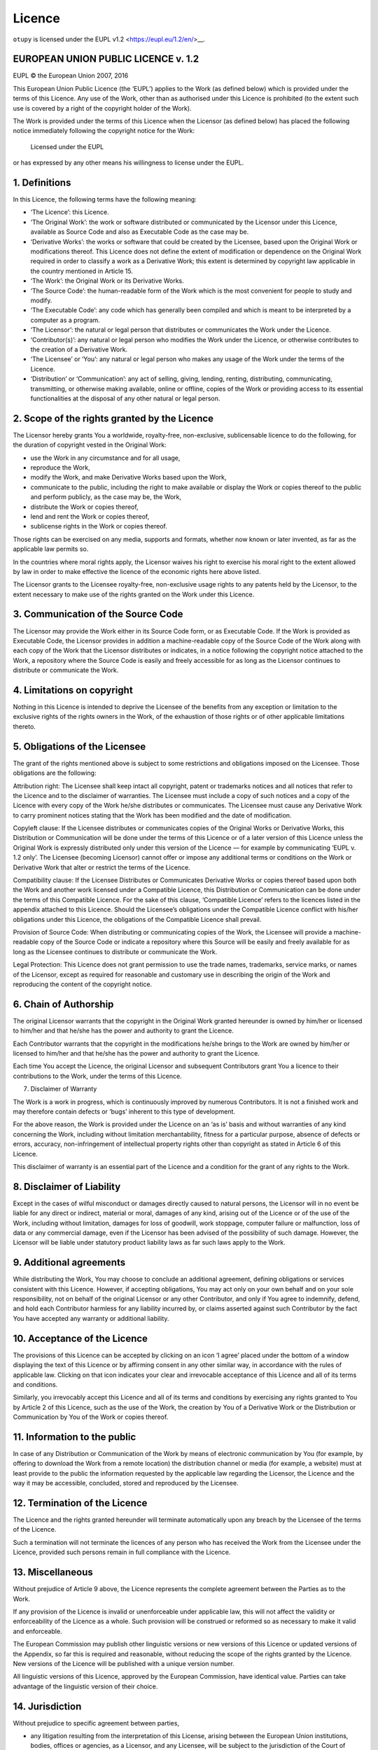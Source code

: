 Licence
=======

``otupy`` is licensed under the EUPL v1.2 <https://eupl.eu/1.2/en/>__.

EUROPEAN UNION PUBLIC LICENCE v. 1.2
-------------------------------------
EUPL © the European Union 2007, 2016

This European Union Public Licence (the ‘EUPL’) applies to the Work (as
defined below) which is provided under the terms of this Licence. Any
use of the Work, other than as authorised under this Licence is
prohibited (to the extent such use is covered by a right of the
copyright holder of the Work).

The Work is provided under the terms of this Licence when the Licensor
(as defined below) has placed the following notice immediately following
the copyright notice for the Work:

       Licensed under the EUPL

or has expressed by any other means his willingness to license under the
EUPL.

1. Definitions
--------------

In this Licence, the following terms have the following meaning:

-  ‘The Licence’: this Licence.

-  ‘The Original Work’: the work or software distributed or communicated
   by the Licensor under this Licence, available as Source Code and also
   as Executable Code as the case may be.

-  ‘Derivative Works’: the works or software that could be created by
   the Licensee, based upon the Original Work or modifications thereof.
   This Licence does not define the extent of modification or dependence
   on the Original Work required in order to classify a work as a
   Derivative Work; this extent is determined by copyright law
   applicable in the country mentioned in Article 15.

-  ‘The Work’: the Original Work or its Derivative Works.

-  ‘The Source Code’: the human-readable form of the Work which is the
   most convenient for people to study and modify.

-  ‘The Executable Code’: any code which has generally been compiled and
   which is meant to be interpreted by a computer as a program.

-  ‘The Licensor’: the natural or legal person that distributes or
   communicates the Work under the Licence.

-  ‘Contributor(s)’: any natural or legal person who modifies the Work
   under the Licence, or otherwise contributes to the creation of a
   Derivative Work.

-  ‘The Licensee’ or ‘You’: any natural or legal person who makes any
   usage of the Work under the terms of the Licence.

-  ‘Distribution’ or ‘Communication’: any act of selling, giving,
   lending, renting, distributing, communicating, transmitting, or
   otherwise making available, online or offline, copies of the Work or
   providing access to its essential functionalities at the disposal of
   any other natural or legal person.

2. Scope of the rights granted by the Licence
---------------------------------------------

The Licensor hereby grants You a worldwide, royalty-free, non-exclusive,
sublicensable licence to do the following, for the duration of copyright
vested in the Original Work:

-  use the Work in any circumstance and for all usage,
-  reproduce the Work,
-  modify the Work, and make Derivative Works based upon the Work,
-  communicate to the public, including the right to make available or
   display the Work or copies thereof to the public and perform
   publicly, as the case may be, the Work,
-  distribute the Work or copies thereof,
-  lend and rent the Work or copies thereof,
-  sublicense rights in the Work or copies thereof.

Those rights can be exercised on any media, supports and formats,
whether now known or later invented, as far as the applicable law
permits so.

In the countries where moral rights apply, the Licensor waives his right
to exercise his moral right to the extent allowed by law in order to
make effective the licence of the economic rights here above listed.

The Licensor grants to the Licensee royalty-free, non-exclusive usage
rights to any patents held by the Licensor, to the extent necessary to
make use of the rights granted on the Work under this Licence.

3. Communication of the Source Code
-----------------------------------

The Licensor may provide the Work either in its Source Code form, or as
Executable Code. If the Work is provided as Executable Code, the
Licensor provides in addition a machine-readable copy of the Source Code
of the Work along with each copy of the Work that the Licensor
distributes or indicates, in a notice following the copyright notice
attached to the Work, a repository where the Source Code is easily and
freely accessible for as long as the Licensor continues to distribute or
communicate the Work.

4. Limitations on copyright
-----------------------------------

Nothing in this Licence is intended to deprive the Licensee of the
benefits from any exception or limitation to the exclusive rights of the
rights owners in the Work, of the exhaustion of those rights or of other
applicable limitations thereto.

5. Obligations of the Licensee
-----------------------------------

The grant of the rights mentioned above is subject to some restrictions
and obligations imposed on the Licensee. Those obligations are the
following:

Attribution right: The Licensee shall keep intact all copyright, patent
or trademarks notices and all notices that refer to the Licence and to
the disclaimer of warranties. The Licensee must include a copy of such
notices and a copy of the Licence with every copy of the Work he/she
distributes or communicates. The Licensee must cause any Derivative Work
to carry prominent notices stating that the Work has been modified and
the date of modification.

Copyleft clause: If the Licensee distributes or communicates copies of
the Original Works or Derivative Works, this Distribution or
Communication will be done under the terms of this Licence or of a later
version of this Licence unless the Original Work is expressly
distributed only under this version of the Licence — for example by
communicating ‘EUPL v. 1.2 only’. The Licensee (becoming Licensor)
cannot offer or impose any additional terms or conditions on the Work or
Derivative Work that alter or restrict the terms of the Licence.

Compatibility clause: If the Licensee Distributes or Communicates
Derivative Works or copies thereof based upon both the Work and another
work licensed under a Compatible Licence, this Distribution or
Communication can be done under the terms of this Compatible Licence.
For the sake of this clause, ‘Compatible Licence’ refers to the licences
listed in the appendix attached to this Licence. Should the Licensee’s
obligations under the Compatible Licence conflict with his/her
obligations under this Licence, the obligations of the Compatible
Licence shall prevail.

Provision of Source Code: When distributing or communicating copies of
the Work, the Licensee will provide a machine-readable copy of the
Source Code or indicate a repository where this Source will be easily
and freely available for as long as the Licensee continues to distribute
or communicate the Work.

Legal Protection: This Licence does not grant permission to use the
trade names, trademarks, service marks, or names of the Licensor, except
as required for reasonable and customary use in describing the origin of
the Work and reproducing the content of the copyright notice.

6. Chain of Authorship
-----------------------------------

The original Licensor warrants that the copyright in the Original Work
granted hereunder is owned by him/her or licensed to him/her and that
he/she has the power and authority to grant the Licence.

Each Contributor warrants that the copyright in the modifications he/she
brings to the Work are owned by him/her or licensed to him/her and that
he/she has the power and authority to grant the Licence.

Each time You accept the Licence, the original Licensor and subsequent
Contributors grant You a licence to their contributions to the Work,
under the terms of this Licence.

7. Disclaimer of Warranty

The Work is a work in progress, which is continuously improved by
numerous Contributors. It is not a finished work and may therefore
contain defects or ‘bugs’ inherent to this type of development.

For the above reason, the Work is provided under the Licence on an ‘as
is’ basis and without warranties of any kind concerning the Work,
including without limitation merchantability, fitness for a particular
purpose, absence of defects or errors, accuracy, non-infringement of
intellectual property rights other than copyright as stated in Article 6
of this Licence.

This disclaimer of warranty is an essential part of the Licence and a
condition for the grant of any rights to the Work.

8. Disclaimer of Liability
-----------------------------------

Except in the cases of wilful misconduct or damages directly caused to
natural persons, the Licensor will in no event be liable for any direct
or indirect, material or moral, damages of any kind, arising out of the
Licence or of the use of the Work, including without limitation, damages
for loss of goodwill, work stoppage, computer failure or malfunction,
loss of data or any commercial damage, even if the Licensor has been
advised of the possibility of such damage. However, the Licensor will be
liable under statutory product liability laws as far such laws apply to
the Work.

9. Additional agreements
-----------------------------------

While distributing the Work, You may choose to conclude an additional
agreement, defining obligations or services consistent with this
Licence. However, if accepting obligations, You may act only on your own
behalf and on your sole responsibility, not on behalf of the original
Licensor or any other Contributor, and only if You agree to indemnify,
defend, and hold each Contributor harmless for any liability incurred
by, or claims asserted against such Contributor by the fact You have
accepted any warranty or additional liability.

10. Acceptance of the Licence
-----------------------------------

The provisions of this Licence can be accepted by clicking on an icon ‘I
agree’ placed under the bottom of a window displaying the text of this
Licence or by affirming consent in any other similar way, in accordance
with the rules of applicable law. Clicking on that icon indicates your
clear and irrevocable acceptance of this Licence and all of its terms
and conditions.

Similarly, you irrevocably accept this Licence and all of its terms and
conditions by exercising any rights granted to You by Article 2 of this
Licence, such as the use of the Work, the creation by You of a
Derivative Work or the Distribution or Communication by You of the Work
or copies thereof.

11. Information to the public
-----------------------------------

In case of any Distribution or Communication of the Work by means of
electronic communication by You (for example, by offering to download
the Work from a remote location) the distribution channel or media (for
example, a website) must at least provide to the public the information
requested by the applicable law regarding the Licensor, the Licence and
the way it may be accessible, concluded, stored and reproduced by the
Licensee.

12. Termination of the Licence
-----------------------------------

The Licence and the rights granted hereunder will terminate
automatically upon any breach by the Licensee of the terms of the
Licence.

Such a termination will not terminate the licences of any person who has
received the Work from the Licensee under the Licence, provided such
persons remain in full compliance with the Licence.

13. Miscellaneous
-----------------------------------

Without prejudice of Article 9 above, the Licence represents the
complete agreement between the Parties as to the Work.

If any provision of the Licence is invalid or unenforceable under
applicable law, this will not affect the validity or enforceability of
the Licence as a whole. Such provision will be construed or reformed so
as necessary to make it valid and enforceable.

The European Commission may publish other linguistic versions or new
versions of this Licence or updated versions of the Appendix, so far
this is required and reasonable, without reducing the scope of the
rights granted by the Licence. New versions of the Licence will be
published with a unique version number.

All linguistic versions of this Licence, approved by the European
Commission, have identical value. Parties can take advantage of the
linguistic version of their choice.

14. Jurisdiction
-----------------------------------

Without prejudice to specific agreement between parties,

-  any litigation resulting from the interpretation of this License,
   arising between the European Union institutions, bodies, offices or
   agencies, as a Licensor, and any Licensee, will be subject to the
   jurisdiction of the Court of Justice of the European Union, as laid
   down in article 272 of the Treaty on the Functioning of the European
   Union,

-  any litigation arising between other parties and resulting from the
   interpretation of this License, will be subject to the exclusive
   jurisdiction of the competent court where the Licensor resides or
   conducts its primary business.

15. Applicable Law
-----------------------------------

Without prejudice to specific agreement between parties,

-  this Licence shall be governed by the law of the European Union
   Member State where the Licensor has his seat, resides or has his
   registered office,

-  this licence shall be governed by Belgian law if the Licensor has no
   seat, residence or registered office inside a European Union Member
   State.

Appendix
-----------------------------------

‘Compatible Licences’ according to Article 5 EUPL are:

-  GNU General Public License (GPL) v. 2, v. 3
-  GNU Affero General Public License (AGPL) v. 3
-  Open Software License (OSL) v. 2.1, v. 3.0
-  Eclipse Public License (EPL) v. 1.0
-  CeCILL v. 2.0, v. 2.1
-  Mozilla Public Licence (MPL) v. 2
-  GNU Lesser General Public Licence (LGPL) v. 2.1, v. 3
-  Creative Commons Attribution-ShareAlike v. 3.0 Unported (CC BY-SA
   3.0) for works other than software
-  European Union Public Licence (EUPL) v. 1.1, v. 1.2
-  Québec Free and Open-Source Licence — Reciprocity (LiLiQ-R) or Strong
   Reciprocity (LiLiQ-R+).

The European Commission may update this Appendix to later versions of
the above licences without producing a new version of the EUPL, as long
as they provide the rights granted in Article 2 of this Licence and
protect the covered Source Code from exclusive appropriation.

All other changes or additions to this Appendix require the production
of a new EUPL version.

